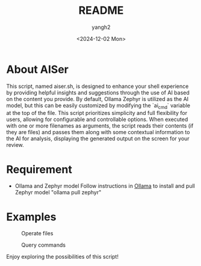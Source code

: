 #+options: ':nil *:t -:t ::t <:t H:3 \n:nil ^:t arch:headline
#+options: author:t broken-links:nil c:nil creator:nil
#+options: d:(not "LOGBOOK") date:t e:t email:nil f:t inline:t num:t
#+options: p:nil pri:nil prop:nil stat:t tags:t tasks:t tex:t
#+options: timestamp:t title:t toc:t todo:t |:t
#+title: README
#+date: <2024-12-02 Mon>
#+author: yangh2
#+email: hyhy123.cn@gmail.com
#+language: en
#+select_tags: export
#+exclude_tags: noexport
#+creator: Emacs 29.4 (Org mode 9.6.15)
#+cite_export:

* About AISer
This script, named aiser.sh, is designed to enhance your shell experience by providing helpful insights and suggestions through the use of AI
based on the content you provide. By default, Ollama Zephyr is utilized as the AI model, but this can be easily customized by modifying the `ai_cmd`
variable at the top of the file. This script prioritizes simplicity and full flexibility for users, allowing for configurable and controllable options.
When executed with one or more filenames as arguments, the script reads their contents (if they are files) and passes them along with some contextual
information to the AI for analysis, displaying the generated output on the screen for your review.

* Requirement
- Ollama and Zephyr model
  Follow instructions in [[https://github.com/ollama/ollama][Ollama]] to install and pull Zephyr model "ollama pull zephyr"
  

* Examples

#+CAPTION: Operate files
#+NAME:   fig:1
[[./figs/p1.png]]

#+CAPTION: Query commands
#+NAME:   fig:2
[[./figs/p2.png]]

Enjoy exploring the possibilities of this script!
